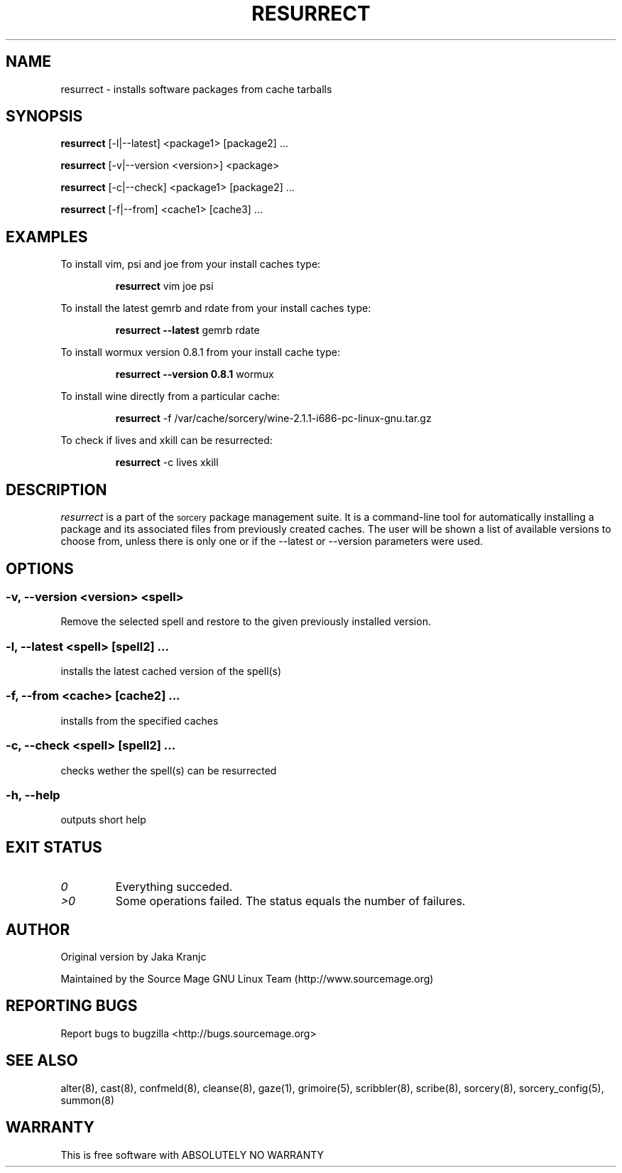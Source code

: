 .TH RESURRECT 8 "September 2008" "Source Mage GNU Linux" "System Administration"
.SH NAME
resurrect \- installs software packages from cache tarballs
.SH SYNOPSIS
.B resurrect
[-l|--latest] <package1> [package2] ...
.PP
.B resurrect
[-v|--version <version>] <package>
.PP
.B resurrect
[-c|--check] <package1> [package2] ...
.PP
.B resurrect
[-f|--from] <cache1> [cache3] ...
.SH "EXAMPLES"
To install vim, psi and joe from your install caches type:
.IP
.B resurrect
vim joe psi
.PP
To install the latest gemrb and rdate from your install caches type:
.IP
.B resurrect --latest
gemrb rdate
.PP
To install wormux version 0.8.1 from your install cache type:
.IP
.B resurrect --version 0.8.1
wormux
.PP
To install wine directly from a particular cache:
.IP
.B resurrect
-f /var/cache/sorcery/wine-2.1.1-i686-pc-linux-gnu.tar.gz
.PP
To check if lives and xkill  can be resurrected:
.IP
.B resurrect
-c lives xkill
.SH "DESCRIPTION" 
.I resurrect
is a part of the
.SM sorcery
package management suite. It is a command-line tool
for automatically installing a package and its associated
files from previously created caches. The user will be shown
a list of available versions to choose from, unless there is
only one or if the --latest or --version parameters were used.

.SH "OPTIONS"
.SS "-v, --version <version> <spell>"
Remove the selected spell and restore to the given previously installed version.
.SS "-l, --latest <spell> [spell2] ..."
installs the latest cached version of the spell(s)
.SS "-f, --from <cache> [cache2] ..."
installs from the specified caches
.SS "-c, --check <spell> [spell2] ..."
checks wether the spell(s) can be resurrected
.SS "-h, --help"
outputs short help
.SH "EXIT STATUS"
.TP
.I "0"
Everything succeded.
.TP
.I ">0"
Some operations failed. The status equals the number of failures.

.SH "AUTHOR"
Original version by Jaka Kranjc
.PP
Maintained by the Source Mage GNU Linux Team (http://www.sourcemage.org)
.SH "REPORTING BUGS"
Report bugs to bugzilla <http://bugs.sourcemage.org>
.SH "SEE ALSO"
alter(8), cast(8), confmeld(8), cleanse(8), gaze(1), grimoire(5), scribbler(8), scribe(8),
sorcery(8), sorcery_config(5), summon(8)
.SH "WARRANTY"
This is free software with ABSOLUTELY NO WARRANTY
